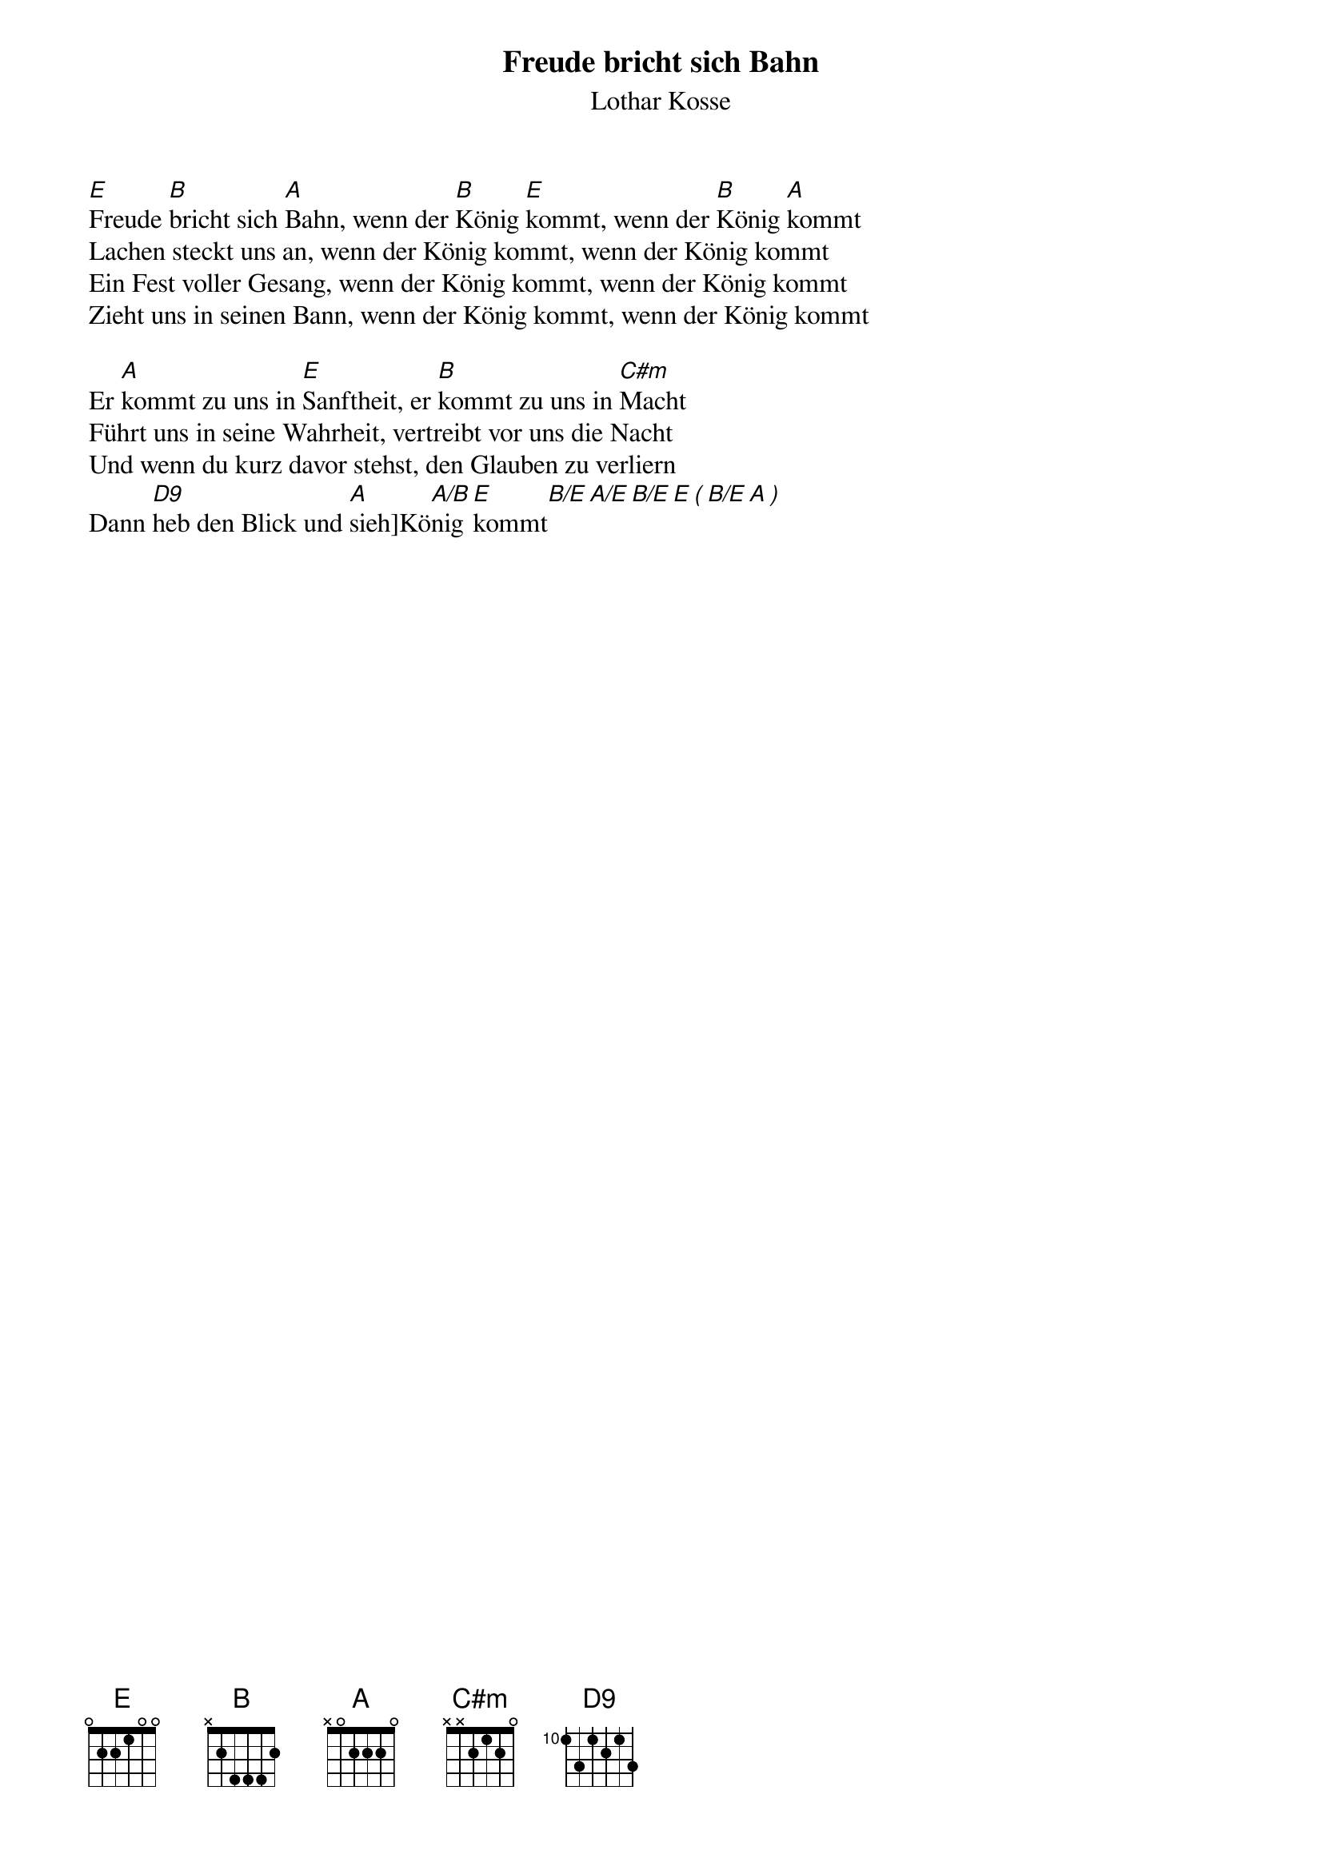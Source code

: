 {title:Freude bricht sich Bahn}
{subtitle:Lothar Kosse}
{key:G}

[E]Freude [B]bricht sich [A]Bahn, wenn der [B]König [E]kommt, wenn der [B]König [A]kommt
Lachen steckt uns an, wenn der König kommt, wenn der König kommt
Ein Fest voller Gesang, wenn der König kommt, wenn der König kommt
Zieht uns in seinen Bann, wenn der König kommt, wenn der König kommt

Er [A]kommt zu uns in [E]Sanftheit, er [B]kommt zu uns in [C#m]Macht
Führt uns in seine Wahrheit, vertreibt vor uns die Nacht
Und wenn du kurz davor stehst, den Glauben zu verliern
Dann [D9]heb den Blick und [A]sieh]Kö[A/B]nig [E]kommt[B/E][A/E][B/E][E][(][B/E][A][)]
